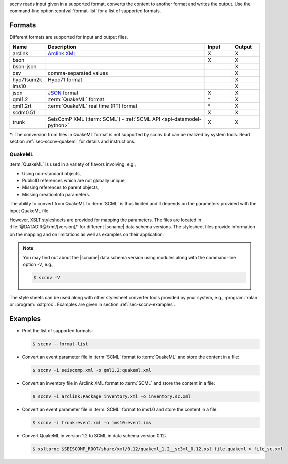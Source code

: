 sccnv reads input given in a supported format, converts the content to another
format and writes the output. Use the command-line option :confval:`format-list`
for a list of supported formats.


Formats
=======

Different formats are supported for input and output files.

.. csv-table::
   :widths: 10, 60, 10, 10
   :header: Name, Description, Input, Output
   :align: left

   arclink    , `Arclink XML <https://www.seiscomp.de/seiscomp3/doc/applications/arclink-status-xml.html>`_ ,    X    ,    X
   bson       ,                                                                                             ,    X    ,    X
   bson-json  ,                                                                                             ,         ,    X
   csv        , comma-separated values                                                                      ,         ,    X
   hyp71sum2k , Hypo71 format                                                                               ,         ,    X
   ims10      ,                                                                                             ,         ,    X
   json       , `JSON <https://www.json.org/>`_ format                                                      ,    X    ,    X
   qml1.2     , :term:`QuakeML` format                                                                      ,   \*    ,    X
   qml1.2rt   , :term:`QuakeML` real time (RT) format                                                       ,   \*    ,    X
   scdm0.51   ,                                                                                             ,    X    ,    X
   trunk      , SeisComP XML (:term:`SCML`) - :ref:`SCML API <api-datamodel-python>`                        ,    X    ,    X

**\***: The conversion from files in QuakeML format is not supported by sccnv
but can be realized by system tools. Read section :ref:`sec-sccnv-quakeml` for
details and instructions.


.. _sec-sccnv-quakeml:

QuakeML
-------

:term:`QuakeML` is used in a variety of flavors involving, e.g.,

* Using non-standard objects,
* PublicID references which are not globally unique,
* Missing references to parent objects,
* Missing creationInfo parameters.

The ability to convert from QuakeML to :term:`SCML` is thus limited and it
depends on the parameters provided with the input QuakeML file.

However, XSLT stylesheets are provided for mapping the parameters. The files
are located in :file:`@DATADIR@/xml/[version]/` for different |scname| data schema
versions. The stylesheet files provide information on the mapping and on
limitations as well as examples on their application.

.. note::

   You may find out about the |scname| data schema version using modules along
   with the command-line option `-V`, e.g.,

   .. code-block:: sh

      $ sccnv -V

The style sheets can be used along with other stylesheet converter tools provided
by your system, e.g., :program:`xalan` or :program:`xsltproc`. Examples are given
in section :ref:`sec-sccnv-examples`.


.. _sec-sccnv-examples:

Examples
========

* Print the list of supported formats:

  .. code-block:: sh

     $ sccnv --format-list

* Convert an  event parameter file in :term:`SCML` format to :term:`QuakeML` and
  store the content in a file:

  .. code-block:: sh

     $ sccnv -i seiscomp.xml -o qml1.2:quakeml.xml

* Convert an inventory file in Arclink XML format to :term:`SCML` and store the
  content in a file:

  .. code-block:: sh

     $ sccnv -i arclink:Package_inventory.xml -o inventory.sc.xml

* Convert an event parameter file in :term:`SCML` format to ims1.0 and store the
  content in a file:

  .. code-block:: sh

     $ sccnv -i trunk:event.xml -o ims10:event.ims

* Convert QuakeML in version 1.2 to SCML in data schema version 0.12:

  .. code-block:: sh

     $ xsltproc $SEISCOMP_ROOT/share/xml/0.12/quakeml_1.2__sc3ml_0.12.xsl file.quakeml > file_sc.xml
